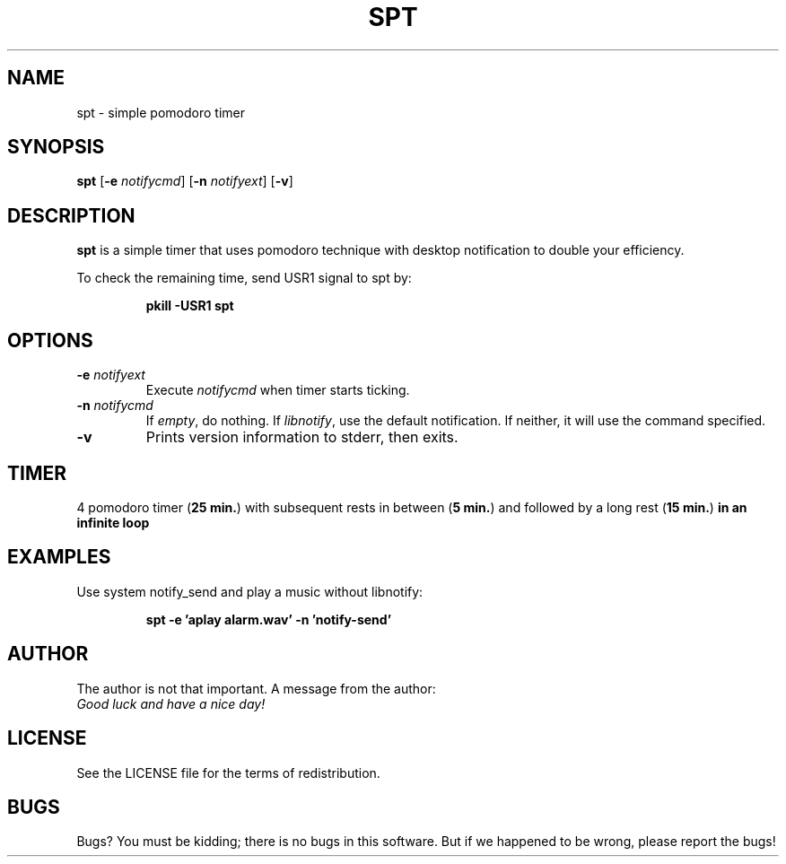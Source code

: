 .TH SPT 1 spt\-VERSION
.SH NAME
spt \- simple pomodoro timer
.SH SYNOPSIS
.B spt
.RB [ \-e
.IR notifycmd ]
.RB [ \-n
.IR notifyext ]
.RB [ \-v ]
.SH DESCRIPTION
.B spt
is a simple timer that uses pomodoro technique with desktop notification to
double your efficiency.

To check the remaining time, send USR1 signal to spt by:

.RS
.B pkill -USR1 spt
.RE
.SH OPTIONS
.TP
.BI \-e " notifyext"
Execute
.I notifycmd
when timer starts ticking.
.TP
.BI \-n " notifycmd"
If
.IR empty ,
do nothing. If
.IR libnotify ,
use the default notification. If neither, it will use the command specified.
.TP
.BI \-v
Prints version information to stderr, then exits.
.SH TIMER
4 pomodoro timer
.RB ( "25 min." )
with subsequent rests in between
.RB ( "5 min." )
and
followed by a long rest
.RB ( "15 min." )
.B in an infinite loop
.SH EXAMPLES
Use system notify_send and play a music without libnotify:

.RS
.B spt -e 'aplay alarm.wav' -n 'notify-send'
.RE
.SH AUTHOR
The author is not that important. A message from the author:
.TP
.I "Good luck and have a nice day!"
.SH LICENSE
See the LICENSE file for the terms of redistribution.
.SH BUGS
Bugs? You must be kidding; there is no bugs in this software. But if we
happened to be wrong, please report the bugs!
